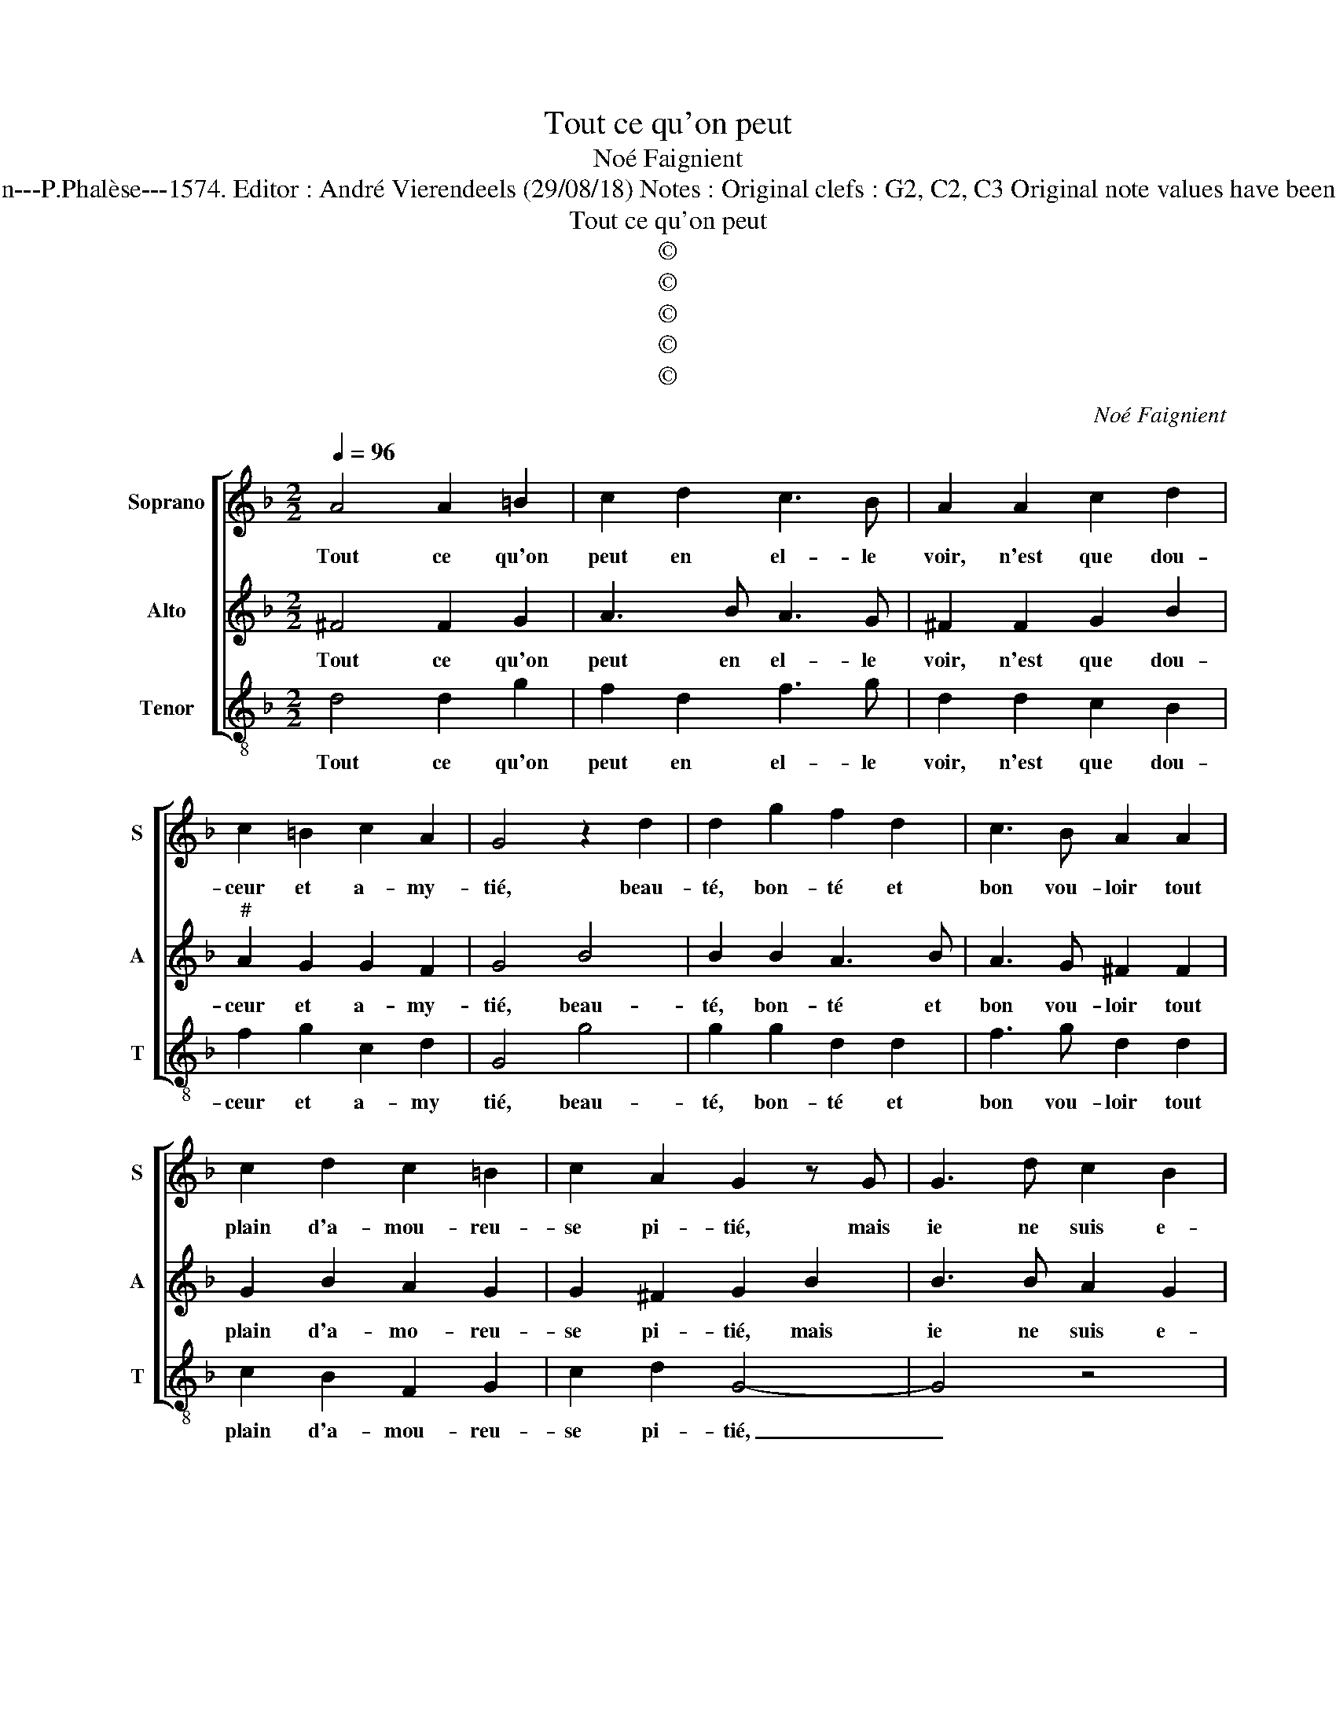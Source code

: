 X:1
T:Tout ce qu'on peut
T:Noé Faignient
T:Source : La fleur des chansons à 3---Louvain---P.Phalèse---1574. Editor : André Vierendeels (29/08/18) Notes : Original clefs : G2, C2, C3 Original note values have been halved Editorial accidentals above the staff
T:Tout ce qu'on peut
T:©
T:©
T:©
T:©
T:©
C:Noé Faignient
Z:©
%%score [ 1 2 3 ]
L:1/8
Q:1/4=96
M:2/2
K:F
V:1 treble nm="Soprano" snm="S"
V:2 treble nm="Alto" snm="A"
V:3 treble-8 nm="Tenor" snm="T"
V:1
 A4 A2 =B2 | c2 d2 c3 B | A2 A2 c2 d2 | c2 =B2 c2 A2 | G4 z2 d2 | d2 g2 f2 d2 | c3 B A2 A2 | %7
w: Tout ce qu'on|peut en el- le|voir, n'est que dou-|ceur et a- my-|tié, beau-|té, bon- té et|bon vou- loir tout|
 c2 d2 c2 =B2 | c2 A2 G2 z G | G3 d c2 B2 | G2 A2 B2 d2 | d3 f e2 d2 | d2 ^c2 d2 AB- | %13
w: plain d'a- mou- reu-|se pi- tié, mais|ie ne suis e-|di- fié, mais ie|ne _ _ suis|e- di- fié de rien|
 BA/G/ A2 B4 | f2 fd g2 _e2 | d2 d2 d2 c2 | dfff d2 g2- | gf/e/ ^f2 g4 | d4 c2 c2 | c2 B2 B2 A2 | %20
w: _ _ _ _ mieux,|car le re- gard d'el-|le, car le re-|gard, car le re- gard d'el-|* * * * le|me met en|u- ne pai- ne|
 d4 ^c2 z f | ff e4 d2 | d2 ^c2 dddd | f2 c2 d3 e | fe/d/ e2 d4 | z AAA B2 G2 | A2 c2 B2 Ad | %27
w: tel- le, que|ne la puis di-|re'à moy- tié, quand ne la|voy, ie me la-|men- * * * te,|si ie la voy ie|me tour- men- te, ie|
 dd f4 _e2 | d2 c4 B2 | d4 z2 B2 | A2 A c2 d c2 | B2 A4 z d | f>edc B2 A2 | G2 B2 A2 Ac- | %34
w: me tour- men- *||te, le|doux n'est ia- mais sans|l'a- mer, voi-|là que c'est de trop ay-|mer, le doux n'est ia-|
 cd c2 B2 A2- | A2 z d f>edc | B2 A2 !fermata!=B4 |] %37
w: * mais sans l'a- mer,|_ voi- là que c'est de|trop ay- mer.|
V:2
 ^F4 F2 G2 | A3 B A3 G | ^F2 F2 G2 B2 |"^#" A2 G2 G2 F2 | G4 B4 | B2 B2 A3 B | A3 G ^F2 F2 | %7
w: Tout ce qu'on|peut en el- le|voir, n'est que dou-|ceur et a- my-|tié, beau-|té, bon- té et|bon vou- loir tout|
 G2 B2 A2 G2 | G2 ^F2 G2 B2 | B3 B A2 G2 | G2 ^F2 G2 z G | G3 F G2 D2 | G2 E2 D F2 E | F4 D2 FG | %14
w: plain d'a- mo- reu-|se pi- tié, mais|ie ne suis e-|di- fi- é, mais|ie ne suis e-|di- fi- é de rien|mieux, car le re-|
 A2 A2 G4 | F2 FD G2 _E2 | DAAA B2 G2 | A4 z2 B2- | B2 A4 G2 | G2 G2 F2 A2- | A2 G2 A4 | %21
w: gard d'el- le,|car le re- gard d'el-|le, car le re- gard d'el-|le me|_ met en|u- ne pai- ne|_ tel- le,|
 z AAA G3 D | F2 E2 ^F2 z2 | A2 AA B2 G2 | A3 G F2 G2 | F2 E2 z DDD | F2 C2 DE F2 | F2 z A AA c2 | %28
w: que ne la puis di-|re'à moy- tié,|quand ne la voy, ie|me _ _ la-|men- te, si ne la|voy, ie me tour- men-|te, si ie la voy,|
 B2 A4 G2- | G2 ^F2 G2 z G | ^F2 F G2 B A2 | G2 FD F>E D2 | z FBA GG^FF | G2 z G ^F2 FG- | %34
w: ie me tour-|* men- te, le|doux n'est ia- mais sans|l'a- mer, voi- là que c'est,|voi- là que c'est de trop ay-|mer, le doux n'est ia-|
 GB A2 G2 FD | F>E D2 z GBA | GG^FF !fermata!G4 |] %37
w: * mais sans l'a- mer, voi-|là que c'est, voi- là que|c'est de trop ay- mer.|
V:3
 d4 d2 g2 | f2 d2 f3 g | d2 d2 c2 B2 | f2 g2 c2 d2 | G4 g4 | g2 g2 d2 d2 | f3 g d2 d2 | %7
w: Tout ce qu'on|peut en el- le|voir, n'est que dou-|ceur et a- my|tié, beau-|té, bon- té et|bon vou- loir tout|
 c2 B2 F2 G2 | c2 d2 G4- | G4 z4 | z4 z2 G2 | G3 d c2 B2 | G2 A2 B2 FG |"^b" F4 B2 BG | d4 _ed c2 | %15
w: plain d'a- mou- reu-|se pi- tié,|_|mais|ie ne suis e-|di- fi- é de rien|mieux, car le re-|gard d'el- * *|
 d4 z4 | f2 fd g2 _e2 | d4 z2 g2- | g2 f4 c2 | _e2 e2 d3 c | B4 A2 d2 | dd c4 B2 | A2 A2 d4 | z8 | %24
w: le,|car le re- gard d'el-|le me|_ met en|u- ne pai- ne|tel- le, sue|ne la puis di-|re'à moy- tié,||
 z AAA B2 G2 | A2 c2 B4 | A4 z4 | d2 dd f2 c2 | d2 f2 _e4 | d4 z2 G2 | d2 d c2 B F2 | %31
w: quand ne la voy, ie|me la- men-|te,|si ie la voy, ie|me tour- men-|te, le|doux n'est ia- mais sans|
 G2 d2 z df>e | dcBF GGAA | G2 z G d2 dc- | cB F2 G2 d2 | z df>e dcBF | GGdd !fermata!G4 |] %37
w: l'a- mer, voi- là que|c'est de trop ay- mer, de trop ay-|mer, le doux n'est ia-|* mais sans l'a- mer,|voi- là que c'est de trop ay-|mer, de trop ay- mer.|

